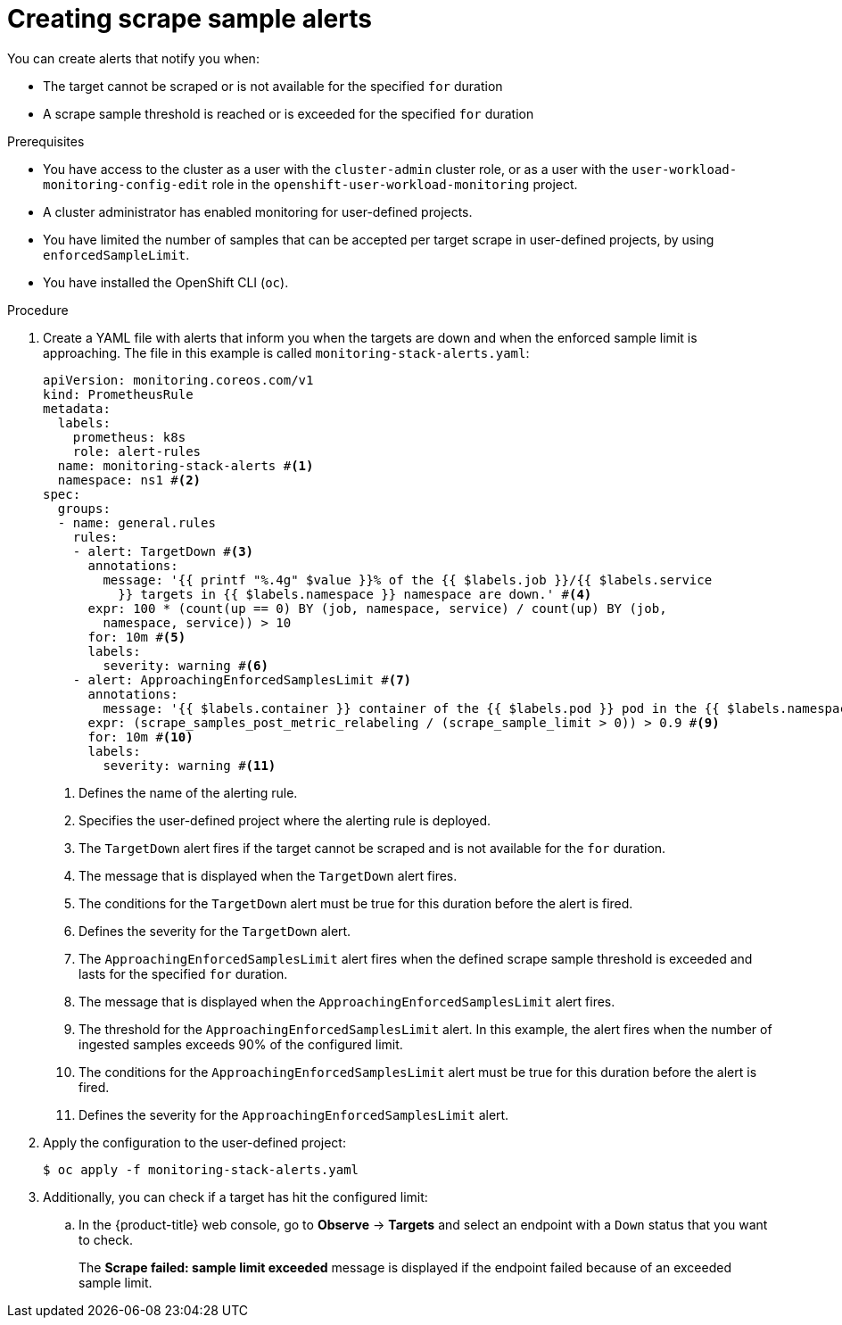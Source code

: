 // Module included in the following assemblies:
//
// * observability/monitoring/configuring-the-monitoring-stack.adoc

:_mod-docs-content-type: PROCEDURE
[id="creating-scrape-sample-alerts_{context}"]
= Creating scrape sample alerts

You can create alerts that notify you when:

* The target cannot be scraped or is not available for the specified `for` duration
* A scrape sample threshold is reached or is exceeded for the specified `for` duration

.Prerequisites

* You have access to the cluster as a user with the `cluster-admin` cluster role, or as a user with the `user-workload-monitoring-config-edit` role in the `openshift-user-workload-monitoring` project.
* A cluster administrator has enabled monitoring for user-defined projects.
* You have limited the number of samples that can be accepted per target scrape in user-defined projects, by using `enforcedSampleLimit`.
* You have installed the OpenShift CLI (`oc`).

.Procedure

. Create a YAML file with alerts that inform you when the targets are down and when the enforced sample limit is approaching. The file in this example is called `monitoring-stack-alerts.yaml`:
+
[source,yaml]
----
apiVersion: monitoring.coreos.com/v1
kind: PrometheusRule
metadata:
  labels:
    prometheus: k8s
    role: alert-rules
  name: monitoring-stack-alerts #<1>
  namespace: ns1 #<2>
spec:
  groups:
  - name: general.rules
    rules:
    - alert: TargetDown #<3>
      annotations:
        message: '{{ printf "%.4g" $value }}% of the {{ $labels.job }}/{{ $labels.service
          }} targets in {{ $labels.namespace }} namespace are down.' #<4>
      expr: 100 * (count(up == 0) BY (job, namespace, service) / count(up) BY (job,
        namespace, service)) > 10
      for: 10m #<5>
      labels:
        severity: warning #<6>
    - alert: ApproachingEnforcedSamplesLimit #<7>
      annotations:
        message: '{{ $labels.container }} container of the {{ $labels.pod }} pod in the {{ $labels.namespace }} namespace consumes {{ $value | humanizePercentage }} of the samples limit budget.' #<8>
      expr: (scrape_samples_post_metric_relabeling / (scrape_sample_limit > 0)) > 0.9 #<9>
      for: 10m #<10>
      labels:
        severity: warning #<11>
----
<1> Defines the name of the alerting rule.
<2> Specifies the user-defined project where the alerting rule is deployed.
<3> The `TargetDown` alert fires if the target cannot be scraped and is not available for the `for` duration.
<4> The message that is displayed when the `TargetDown` alert fires.
<5> The conditions for the `TargetDown` alert must be true for this duration before the alert is fired.
<6> Defines the severity for the `TargetDown` alert.
<7> The `ApproachingEnforcedSamplesLimit` alert fires when the defined scrape sample threshold is exceeded and lasts for the specified `for` duration.
<8> The message that is displayed when the `ApproachingEnforcedSamplesLimit` alert fires.
<9> The threshold for the `ApproachingEnforcedSamplesLimit` alert. In this example, the alert fires when the number of ingested samples exceeds 90% of the configured limit.
<10> The conditions for the `ApproachingEnforcedSamplesLimit` alert must be true for this duration before the alert is fired.
<11> Defines the severity for the `ApproachingEnforcedSamplesLimit` alert.

. Apply the configuration to the user-defined project:
+
[source,terminal]
----
$ oc apply -f monitoring-stack-alerts.yaml
----

. Additionally, you can check if a target has hit the configured limit:

.. In the {product-title} web console, go to *Observe* -> *Targets* and select an endpoint with a `Down` status that you want to check.
+
The *Scrape failed: sample limit exceeded* message is displayed if the endpoint failed because of an exceeded sample limit.
